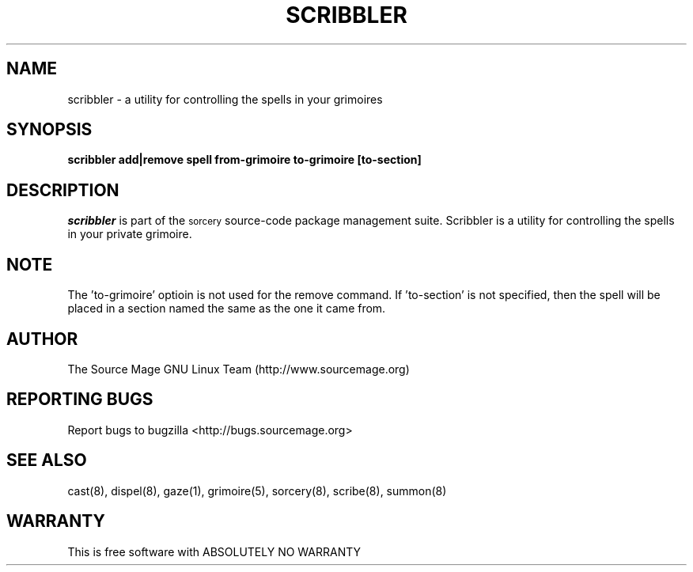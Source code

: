 .TH SCRIBBLER 8 "October 2003" "Source Mage GNU Linux" "System Administration"
.SH NAME
scribbler \- a utility for controlling the spells in your grimoires
.SH SYNOPSIS
.B scribbler add|remove spell from-grimoire to-grimoire [to-section]
.SH "DESCRIPTION"
.I scribbler
is part of the
.SM sorcery
source-code package management suite. Scribbler is a utility for controlling the
spells in your private grimoire. 
.SH "NOTE"
The 'to-grimoire' optioin is not used for the remove command.  If 'to-section'
is not specified, then the spell will be placed in a section named the same as
the one it came from.
.SH "AUTHOR"
The Source Mage GNU Linux Team (http://www.sourcemage.org)
.PP
.SH "REPORTING BUGS"
Report bugs to bugzilla <http://bugs.sourcemage.org>
.SH "SEE ALSO"
cast(8), dispel(8), gaze(1), grimoire(5), sorcery(8), scribe(8), summon(8)
.SH "WARRANTY"
This is free software with ABSOLUTELY NO WARRANTY
